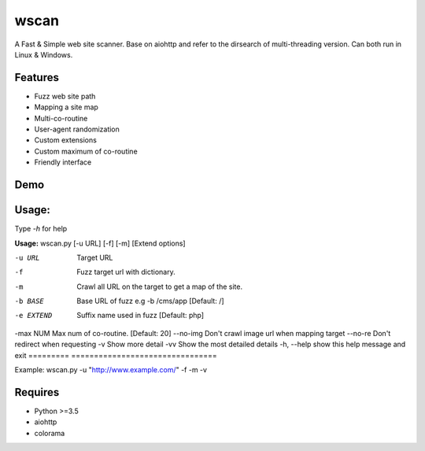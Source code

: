 wscan
=====

A Fast & Simple web site scanner.
Base on aiohttp and refer to the dirsearch of multi-threading version.
Can both run in Linux & Windows.

Features
-------
- Fuzz web site path
- Mapping a site map
- Multi-co-routine
- User-agent randomization
- Custom extensions
- Custom maximum of co-routine
- Friendly interface

Demo
----

.. image:: https://raw.githubusercontent.com/WananpIG/wscan/master/wscan_test.gif

Usage:
-----

Type *-h* for help

**Usage:** 
wscan.py [-u URL] [-f] [-m] [Extend options]

==============   ===================
Optional arguments  Description
=========        ================================
-u URL           Target URL
-f               Fuzz target url with dictionary.
-m               Crawl all URL on the target to get a map of the site.
-b BASE          Base URL of fuzz e.g -b /cms/app \[Default: /\]
-e EXTEND        Suffix name used in fuzz \[Default: php\]
-max NUM         Max num of co-routine. \[Default: 20\]
--no-img         Don't crawl image url when mapping target
--no-re          Don't redirect when requesting
-v               Show more detail
-vv              Show the most detailed details
-h, --help       show this help message and exit
=========        ================================



Example: wscan.py -u "http://www.example.com/" -f -m -v





Requires
--------
- Python >=3.5
- aiohttp
- colorama



